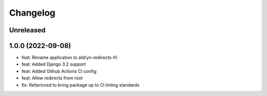 =========
Changelog
=========

Unreleased
==========

1.0.0 (2022-09-08)
==================
* feat: Rename application to aldryn-redirects-fil
* feat: Added Django 3.2 support
* feat: Added Github Actions CI config
* feat: Allow redirects from root
* fix: Refactored to bring package up to CI linting standards

